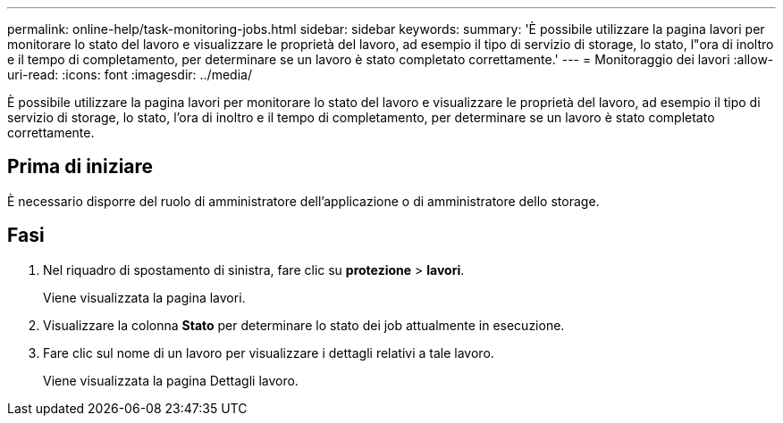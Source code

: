 ---
permalink: online-help/task-monitoring-jobs.html 
sidebar: sidebar 
keywords:  
summary: 'È possibile utilizzare la pagina lavori per monitorare lo stato del lavoro e visualizzare le proprietà del lavoro, ad esempio il tipo di servizio di storage, lo stato, l"ora di inoltro e il tempo di completamento, per determinare se un lavoro è stato completato correttamente.' 
---
= Monitoraggio dei lavori
:allow-uri-read: 
:icons: font
:imagesdir: ../media/


[role="lead"]
È possibile utilizzare la pagina lavori per monitorare lo stato del lavoro e visualizzare le proprietà del lavoro, ad esempio il tipo di servizio di storage, lo stato, l'ora di inoltro e il tempo di completamento, per determinare se un lavoro è stato completato correttamente.



== Prima di iniziare

È necessario disporre del ruolo di amministratore dell'applicazione o di amministratore dello storage.



== Fasi

. Nel riquadro di spostamento di sinistra, fare clic su *protezione* > *lavori*.
+
Viene visualizzata la pagina lavori.

. Visualizzare la colonna *Stato* per determinare lo stato dei job attualmente in esecuzione.
. Fare clic sul nome di un lavoro per visualizzare i dettagli relativi a tale lavoro.
+
Viene visualizzata la pagina Dettagli lavoro.


